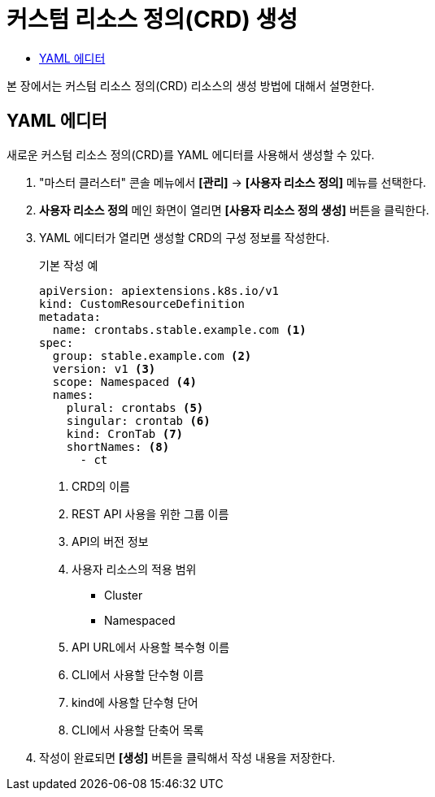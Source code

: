 = 커스텀 리소스 정의(CRD) 생성
:toc:
:toc-title:

본 장에서는 커스텀 리소스 정의(CRD) 리소스의 생성 방법에 대해서 설명한다.

== YAML 에디터

새로운 커스텀 리소스 정의(CRD)를 YAML 에디터를 사용해서 생성할 수 있다.

. "마스터 클러스터" 콘솔 메뉴에서 *[관리]* -> *[사용자 리소스 정의]* 메뉴를 선택한다.
. *사용자 리소스 정의* 메인 화면이 열리면 *[사용자 리소스 정의 생성]* 버튼을 클릭한다.
. YAML 에디터가 열리면 생성할 CRD의 구성 정보를 작성한다.
+
.기본 작성 예
[source,yaml]
----
apiVersion: apiextensions.k8s.io/v1
kind: CustomResourceDefinition
metadata:
  name: crontabs.stable.example.com <1>
spec:
  group: stable.example.com <2>
  version: v1 <3>
  scope: Namespaced <4>
  names: 
    plural: crontabs <5>
    singular: crontab <6>
    kind: CronTab <7>
    shortNames: <8>
      - ct
----
+
<1> CRD의 이름
<2> REST API 사용을 위한 그룹 이름
<3> API의 버전 정보
<4> 사용자 리소스의 적용 범위
* Cluster
* Namespaced
<5> API URL에서 사용할 복수형 이름
<6> CLI에서 사용할 단수형 이름
<7> kind에 사용할 단수형 단어
<8> CLI에서 사용할 단축어 목록
. 작성이 완료되면 *[생성]* 버튼을 클릭해서 작성 내용을 저장한다.
